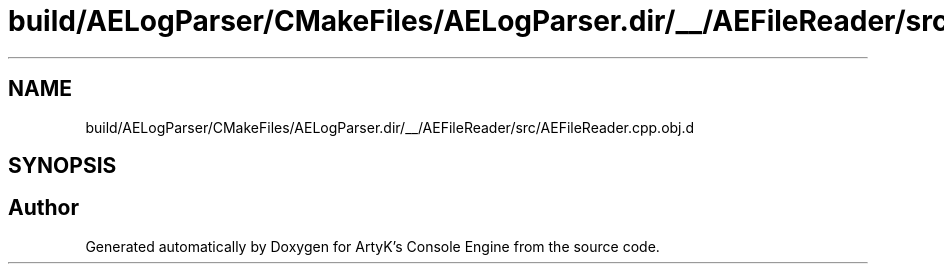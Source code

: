 .TH "build/AELogParser/CMakeFiles/AELogParser.dir/__/AEFileReader/src/AEFileReader.cpp.obj.d" 3 "Thu Feb 8 2024 13:09:56" "Version v0.0.8.5a" "ArtyK's Console Engine" \" -*- nroff -*-
.ad l
.nh
.SH NAME
build/AELogParser/CMakeFiles/AELogParser.dir/__/AEFileReader/src/AEFileReader.cpp.obj.d
.SH SYNOPSIS
.br
.PP
.SH "Author"
.PP 
Generated automatically by Doxygen for ArtyK's Console Engine from the source code\&.
